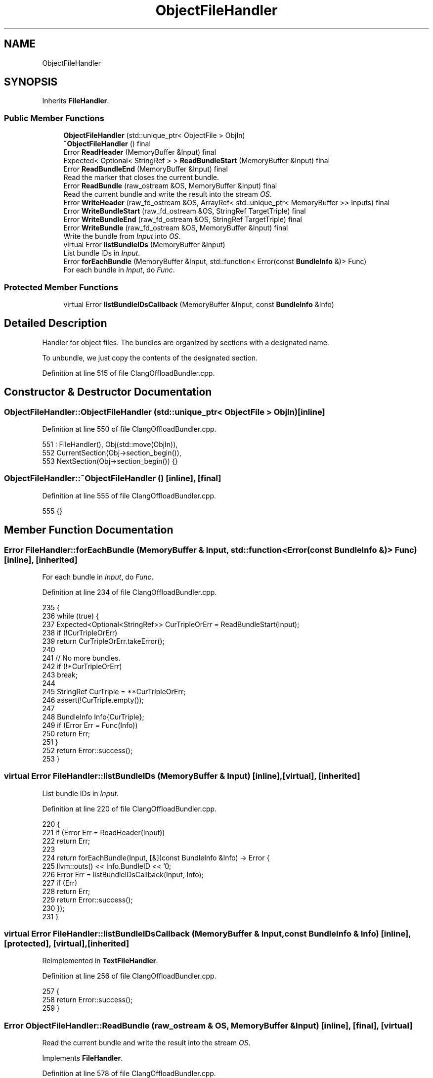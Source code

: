 .TH "ObjectFileHandler" 3 "Sat Feb 12 2022" "Version 1.2" "Regions Of Interest (ROI) Profiler" \" -*- nroff -*-
.ad l
.nh
.SH NAME
ObjectFileHandler
.SH SYNOPSIS
.br
.PP
.PP
Inherits \fBFileHandler\fP\&.
.SS "Public Member Functions"

.in +1c
.ti -1c
.RI "\fBObjectFileHandler\fP (std::unique_ptr< ObjectFile > ObjIn)"
.br
.ti -1c
.RI "\fB~ObjectFileHandler\fP () final"
.br
.ti -1c
.RI "Error \fBReadHeader\fP (MemoryBuffer &Input) final"
.br
.ti -1c
.RI "Expected< Optional< StringRef > > \fBReadBundleStart\fP (MemoryBuffer &Input) final"
.br
.ti -1c
.RI "Error \fBReadBundleEnd\fP (MemoryBuffer &Input) final"
.br
.RI "Read the marker that closes the current bundle\&. "
.ti -1c
.RI "Error \fBReadBundle\fP (raw_ostream &OS, MemoryBuffer &Input) final"
.br
.RI "Read the current bundle and write the result into the stream \fIOS\fP\&. "
.ti -1c
.RI "Error \fBWriteHeader\fP (raw_fd_ostream &OS, ArrayRef< std::unique_ptr< MemoryBuffer >> Inputs) final"
.br
.ti -1c
.RI "Error \fBWriteBundleStart\fP (raw_fd_ostream &OS, StringRef TargetTriple) final"
.br
.ti -1c
.RI "Error \fBWriteBundleEnd\fP (raw_fd_ostream &OS, StringRef TargetTriple) final"
.br
.ti -1c
.RI "Error \fBWriteBundle\fP (raw_fd_ostream &OS, MemoryBuffer &Input) final"
.br
.RI "Write the bundle from \fIInput\fP into \fIOS\fP\&. "
.ti -1c
.RI "virtual Error \fBlistBundleIDs\fP (MemoryBuffer &Input)"
.br
.RI "List bundle IDs in \fIInput\fP\&. "
.ti -1c
.RI "Error \fBforEachBundle\fP (MemoryBuffer &Input, std::function< Error(const \fBBundleInfo\fP &)> Func)"
.br
.RI "For each bundle in \fIInput\fP, do \fIFunc\fP\&. "
.in -1c
.SS "Protected Member Functions"

.in +1c
.ti -1c
.RI "virtual Error \fBlistBundleIDsCallback\fP (MemoryBuffer &Input, const \fBBundleInfo\fP &Info)"
.br
.in -1c
.SH "Detailed Description"
.PP 
Handler for object files\&. The bundles are organized by sections with a designated name\&.
.PP
To unbundle, we just copy the contents of the designated section\&. 
.PP
Definition at line 515 of file ClangOffloadBundler\&.cpp\&.
.SH "Constructor & Destructor Documentation"
.PP 
.SS "ObjectFileHandler::ObjectFileHandler (std::unique_ptr< ObjectFile > ObjIn)\fC [inline]\fP"

.PP
Definition at line 550 of file ClangOffloadBundler\&.cpp\&.
.PP
.nf
551       : FileHandler(), Obj(std::move(ObjIn)),
552         CurrentSection(Obj->section_begin()),
553         NextSection(Obj->section_begin()) {}
.fi
.SS "ObjectFileHandler::~ObjectFileHandler ()\fC [inline]\fP, \fC [final]\fP"

.PP
Definition at line 555 of file ClangOffloadBundler\&.cpp\&.
.PP
.nf
555 {}
.fi
.SH "Member Function Documentation"
.PP 
.SS "Error FileHandler::forEachBundle (MemoryBuffer & Input, std::function< Error(const \fBBundleInfo\fP &)> Func)\fC [inline]\fP, \fC [inherited]\fP"

.PP
For each bundle in \fIInput\fP, do \fIFunc\fP\&. 
.PP
Definition at line 234 of file ClangOffloadBundler\&.cpp\&.
.PP
.nf
235                                                                    {
236     while (true) {
237       Expected<Optional<StringRef>> CurTripleOrErr = ReadBundleStart(Input);
238       if (!CurTripleOrErr)
239         return CurTripleOrErr\&.takeError();
240 
241       // No more bundles\&.
242       if (!*CurTripleOrErr)
243         break;
244 
245       StringRef CurTriple = **CurTripleOrErr;
246       assert(!CurTriple\&.empty());
247 
248       BundleInfo Info{CurTriple};
249       if (Error Err = Func(Info))
250         return Err;
251     }
252     return Error::success();
253   }
.fi
.SS "virtual Error FileHandler::listBundleIDs (MemoryBuffer & Input)\fC [inline]\fP, \fC [virtual]\fP, \fC [inherited]\fP"

.PP
List bundle IDs in \fIInput\fP\&. 
.PP
Definition at line 220 of file ClangOffloadBundler\&.cpp\&.
.PP
.nf
220                                                    {
221     if (Error Err = ReadHeader(Input))
222       return Err;
223 
224     return forEachBundle(Input, [&](const BundleInfo &Info) -> Error {
225       llvm::outs() << Info\&.BundleID << '\n';
226       Error Err = listBundleIDsCallback(Input, Info);
227       if (Err)
228         return Err;
229       return Error::success();
230     });
231   }
.fi
.SS "virtual Error FileHandler::listBundleIDsCallback (MemoryBuffer & Input, const \fBBundleInfo\fP & Info)\fC [inline]\fP, \fC [protected]\fP, \fC [virtual]\fP, \fC [inherited]\fP"

.PP
Reimplemented in \fBTextFileHandler\fP\&.
.PP
Definition at line 256 of file ClangOffloadBundler\&.cpp\&.
.PP
.nf
257                                                               {
258     return Error::success();
259   }
.fi
.SS "Error ObjectFileHandler::ReadBundle (raw_ostream & OS, MemoryBuffer & Input)\fC [inline]\fP, \fC [final]\fP, \fC [virtual]\fP"

.PP
Read the current bundle and write the result into the stream \fIOS\fP\&. 
.PP
Implements \fBFileHandler\fP\&.
.PP
Definition at line 578 of file ClangOffloadBundler\&.cpp\&.
.PP
.nf
578                                                                {
579     Expected<StringRef> ContentOrErr = CurrentSection->getContents();
580     if (!ContentOrErr)
581       return ContentOrErr\&.takeError();
582     StringRef Content = *ContentOrErr;
583 
584     // Copy fat object contents to the output when extracting host bundle\&.
585     if (Content\&.size() == 1u && Content\&.front() == 0)
586       Content = StringRef(Input\&.getBufferStart(), Input\&.getBufferSize());
587 
588     OS\&.write(Content\&.data(), Content\&.size());
589     return Error::success();
590   }
.fi
.SS "Error ObjectFileHandler::ReadBundleEnd (MemoryBuffer & Input)\fC [inline]\fP, \fC [final]\fP, \fC [virtual]\fP"

.PP
Read the marker that closes the current bundle\&. 
.PP
Implements \fBFileHandler\fP\&.
.PP
Definition at line 576 of file ClangOffloadBundler\&.cpp\&.
.PP
.nf
576 { return Error::success(); }
.fi
.SS "Expected<Optional<StringRef> > ObjectFileHandler::ReadBundleStart (MemoryBuffer & Input)\fC [inline]\fP, \fC [final]\fP, \fC [virtual]\fP"
Read the marker of the next bundled to be read in the file\&. The bundle name is returned if there is one in the file, or \fCNone\fP if there are no more bundles to be read\&. 
.PP
Implements \fBFileHandler\fP\&.
.PP
Definition at line 559 of file ClangOffloadBundler\&.cpp\&.
.PP
.nf
559                                                                            {
560     while (NextSection != Obj->section_end()) {
561       CurrentSection = NextSection;
562       ++NextSection;
563 
564       // Check if the current section name starts with the reserved prefix\&. If
565       // so, return the triple\&.
566       Expected<Optional<StringRef>> TripleOrErr =
567           IsOffloadSection(*CurrentSection);
568       if (!TripleOrErr)
569         return TripleOrErr\&.takeError();
570       if (*TripleOrErr)
571         return **TripleOrErr;
572     }
573     return None;
574   }
.fi
.SS "Error ObjectFileHandler::ReadHeader (MemoryBuffer & Input)\fC [inline]\fP, \fC [final]\fP, \fC [virtual]\fP"
Update the file handler with information from the header of the bundled file\&. 
.PP
Implements \fBFileHandler\fP\&.
.PP
Definition at line 557 of file ClangOffloadBundler\&.cpp\&.
.PP
.nf
557 { return Error::success(); }
.fi
.SS "Error ObjectFileHandler::WriteBundle (raw_fd_ostream & OS, MemoryBuffer & Input)\fC [inline]\fP, \fC [final]\fP, \fC [virtual]\fP"

.PP
Write the bundle from \fIInput\fP into \fIOS\fP\&. 
.PP
Implements \fBFileHandler\fP\&.
.PP
Definition at line 671 of file ClangOffloadBundler\&.cpp\&.
.PP
.nf
671                                                                    {
672     return Error::success();
673   }
.fi
.SS "Error ObjectFileHandler::WriteBundleEnd (raw_fd_ostream & OS, StringRef TargetTriple)\fC [inline]\fP, \fC [final]\fP, \fC [virtual]\fP"
Write the marker that closes a bundle for the triple \fITargetTriple\fP to \fIOS\fP\&. 
.PP
Implements \fBFileHandler\fP\&.
.PP
Definition at line 606 of file ClangOffloadBundler\&.cpp\&.
.PP
.nf
606                                                                          {
607     assert(NumberOfProcessedInputs <= NumberOfInputs &&
608            "Processing more inputs that actually exist!");
609     assert(HostInputIndex != ~0u && "Host input index not defined\&.");
610 
611     // If this is not the last output, we don't have to do anything\&.
612     if (NumberOfProcessedInputs != NumberOfInputs)
613       return Error::success();
614 
615     // We will use llvm-objcopy to add target objects sections to the output
616     // fat object\&. These sections should have 'exclude' flag set which tells
617     // link editor to remove them from linker inputs when linking executable or
618     // shared library\&.
619 
620     // Find llvm-objcopy in order to create the bundle binary\&.
621     ErrorOr<std::string> Objcopy = sys::findProgramByName(
622         "llvm-objcopy", sys::path::parent_path(BundlerExecutable));
623     if (!Objcopy)
624       Objcopy = sys::findProgramByName("llvm-objcopy");
625     if (!Objcopy)
626       return createStringError(Objcopy\&.getError(),
627                                "unable to find 'llvm-objcopy' in path");
628 
629     // We write to the output file directly\&. So, we close it and use the name
630     // to pass down to llvm-objcopy\&.
631     OS\&.close();
632 
633     // Temporary files that need to be removed\&.
634     TempFileHandlerRAII TempFiles;
635 
636     // Compose llvm-objcopy command line for add target objects' sections with
637     // appropriate flags\&.
638     BumpPtrAllocator Alloc;
639     StringSaver SS{Alloc};
640     SmallVector<StringRef, 8u> ObjcopyArgs{"llvm-objcopy"};
641     for (unsigned I = 0; I < NumberOfInputs; ++I) {
642       StringRef InputFile = InputFileNames[I];
643       if (I == HostInputIndex) {
644         // Special handling for the host bundle\&. We do not need to add a
645         // standard bundle for the host object since we are going to use fat
646         // object as a host object\&. Therefore use dummy contents (one zero byte)
647         // when creating section for the host bundle\&.
648         Expected<StringRef> TempFileOrErr = TempFiles\&.Create(ArrayRef<char>(0));
649         if (!TempFileOrErr)
650           return TempFileOrErr\&.takeError();
651         InputFile = *TempFileOrErr;
652       }
653 
654       ObjcopyArgs\&.push_back(SS\&.save(Twine("--add-section=") +
655                                     OFFLOAD_BUNDLER_MAGIC_STR + TargetNames[I] +
656                                     "=" + InputFile));
657       ObjcopyArgs\&.push_back(SS\&.save(Twine("--set-section-flags=") +
658                                     OFFLOAD_BUNDLER_MAGIC_STR + TargetNames[I] +
659                                     "=readonly,exclude"));
660     }
661     ObjcopyArgs\&.push_back("--");
662     ObjcopyArgs\&.push_back(InputFileNames[HostInputIndex]);
663     ObjcopyArgs\&.push_back(OutputFileNames\&.front());
664 
665     if (Error Err = executeObjcopy(*Objcopy, ObjcopyArgs))
666       return Err;
667 
668     return Error::success();
669   }
.fi
.SS "Error ObjectFileHandler::WriteBundleStart (raw_fd_ostream & OS, StringRef TargetTriple)\fC [inline]\fP, \fC [final]\fP, \fC [virtual]\fP"
Write the marker that initiates a bundle for the triple \fITargetTriple\fP to \fIOS\fP\&. 
.PP
Implements \fBFileHandler\fP\&.
.PP
Definition at line 601 of file ClangOffloadBundler\&.cpp\&.
.PP
.nf
601                                                                            {
602     ++NumberOfProcessedInputs;
603     return Error::success();
604   }
.fi
.SS "Error ObjectFileHandler::WriteHeader (raw_fd_ostream & OS, ArrayRef< std::unique_ptr< MemoryBuffer >> Inputs)\fC [inline]\fP, \fC [final]\fP, \fC [virtual]\fP"
Write the header of the bundled file to \fIOS\fP based on the information gathered from \fIInputs\fP\&. 
.PP
Implements \fBFileHandler\fP\&.
.PP
Definition at line 592 of file ClangOffloadBundler\&.cpp\&.
.PP
.nf
593                                                                         {
594     assert(HostInputIndex != ~0u && "Host input index not defined\&.");
595 
596     // Record number of inputs\&.
597     NumberOfInputs = Inputs\&.size();
598     return Error::success();
599   }
.fi


.SH "Author"
.PP 
Generated automatically by Doxygen for Regions Of Interest (ROI) Profiler from the source code\&.
